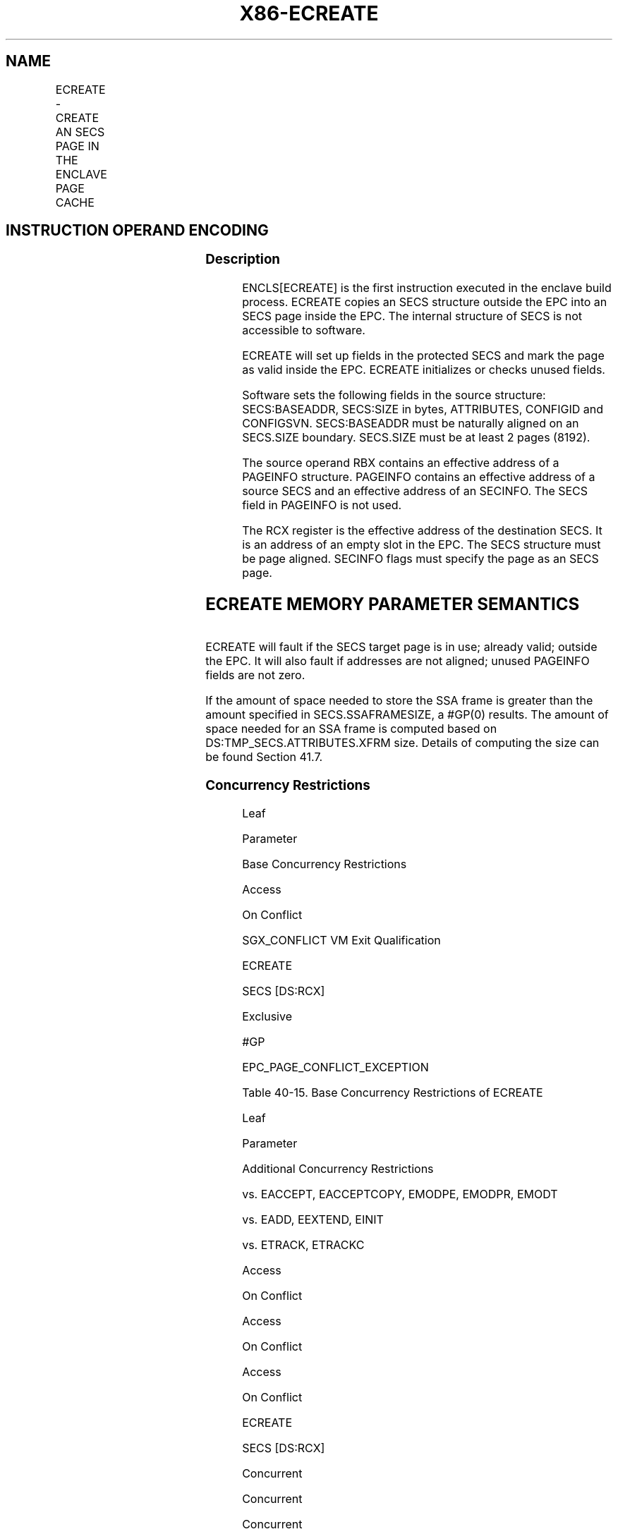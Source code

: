 .nh
.TH "X86-ECREATE" "7" "May 2019" "TTMO" "Intel x86-64 ISA Manual"
.SH NAME
ECREATE - CREATE AN SECS PAGE IN THE ENCLAVE PAGE CACHE
.TS
allbox;
l l l l l 
l l l l l .
\fB\fCOpcode/Instruction\fR	\fB\fCOp/En\fR	\fB\fC64/32 bit Mode Support\fR	\fB\fCCPUID Feature Flag\fR	\fB\fCDescription\fR
EAX = 00H ENCLS[ECREATE]	IR	V/V	SGX1	T{
This leaf function begins an enclave build by creating an SECS page in EPC.
T}
.TE

.SH INSTRUCTION OPERAND ENCODING
.TS
allbox;
l l l l 
l l l l .
Op/En	EAX	RBX	RCX
IR	ECREATE (In)	Address of a PAGEINFO (In)	T{
Address of the destination SECS page (In)
T}
.TE

.SS Description
.PP
ENCLS[ECREATE] is the first instruction executed in the enclave build
process. ECREATE copies an SECS structure outside the EPC into an SECS
page inside the EPC. The internal structure of SECS is not accessible to
software.

.PP
ECREATE will set up fields in the protected SECS and mark the page as
valid inside the EPC. ECREATE initializes or checks unused fields.

.PP
Software sets the following fields in the source structure:
SECS:BASEADDR, SECS:SIZE in bytes, ATTRIBUTES, CONFIGID and CONFIGSVN.
SECS:BASEADDR must be naturally aligned on an SECS.SIZE boundary.
SECS.SIZE must be at least 2 pages (8192).

.PP
The source operand RBX contains an effective address of a PAGEINFO
structure. PAGEINFO contains an effective address of a source SECS and
an effective address of an SECINFO. The SECS field in PAGEINFO is not
used.

.PP
The RCX register is the effective address of the destination SECS. It is
an address of an empty slot in the EPC. The SECS structure must be page
aligned. SECINFO flags must specify the page as an SECS page.

.SH ECREATE MEMORY PARAMETER SEMANTICS
.TS
allbox;
l l l l 
l l l l .
PAGEINFO	PAGEINFO.SRCPGE	PAGEINFO.SECINFO	EPCPAGE
T{
Read access permitted by Non Enclave
T}
	T{
Read access permitted by Non Enclave
T}
	T{
Read access permitted by Non Enclave
T}
	T{
Write access permitted by Enclave
T}
.TE

.PP
ECREATE will fault if the SECS target page is in use; already valid;
outside the EPC. It will also fault if addresses are not aligned; unused
PAGEINFO fields are not zero.

.PP
If the amount of space needed to store the SSA frame is greater than the
amount specified in SECS.SSAFRAMESIZE, a #GP(0) results. The amount of
space needed for an SSA frame is computed based on
DS:TMP\_SECS.ATTRIBUTES.XFRM size. Details of computing the size can be
found Section 41.7.

.SS Concurrency Restrictions
.PP
Leaf

.PP
Parameter

.PP
Base Concurrency Restrictions

.PP
Access

.PP
On Conflict

.PP
SGX\_CONFLICT VM Exit Qualification

.PP
ECREATE

.PP
SECS [DS:RCX]

.PP
Exclusive

.PP
#GP

.PP
EPC\_PAGE\_CONFLICT\_EXCEPTION

.PP
Table 40\-15\&. Base Concurrency
Restrictions of ECREATE

.PP
Leaf

.PP
Parameter

.PP
Additional Concurrency Restrictions

.PP
vs. EACCEPT, EACCEPTCOPY, EMODPE, EMODPR, EMODT

.PP
vs. EADD, EEXTEND, EINIT

.PP
vs. ETRACK, ETRACKC

.PP
Access

.PP
On Conflict

.PP
Access

.PP
On Conflict

.PP
Access

.PP
On Conflict

.PP
ECREATE

.PP
SECS [DS:RCX]

.PP
Concurrent

.PP
Concurrent

.PP
Concurrent

.PP
Table 40\-16\&. Additional Concurrency
Restrictions of ECREATE

.SS Operation
.SH TEMP VARIABLES IN ECREATE OPERATIONAL FLOW
.TS
allbox;
l l l l 
l l l l .
\fB\fCName\fR	\fB\fCType\fR	\fB\fCSize (Bits)\fR	\fB\fCDescription\fR
TMP\_SRCPGE	Effective Address	32/64	T{
Effective address of the SECS source page.
T}
TMP\_SECS	Effective Address	32/64	T{
Effective address of the SECS destination page.
T}
TMP\_SECINFO	Effective Address	32/64	T{
Effective address of an SECINFO structure which contains security attributes of the SECS page to be added.
T}
TMP\_XSIZE	SSA Size	64	T{
The size calculation of SSA frame.
T}
TMP\_MISC\_SIZE	MISC Field Size	64	T{
Size of the selected MISC field components.
T}
TMPUPDATEFIELD	SHA256 Buffer	512	T{
Buffer used to hold data being added to TMP
T}
\_
SECS.MRENCLAVE.
.TE

.PP
IF (DS:RBX is not 32Byte Aligned)

.PP
THEN #GP(0); FI;

.PP
IF (DS:RCX is not 4KByte Aligned)

.PP
THEN #GP(0); FI;

.PP
IF (DS:RCX does not resolve within an EPC)

.PP
THEN #PF(DS:RCX); FI;

.PP
TMP\_SRCPGE ← DS:RBX.SRCPGE;

.PP
TMP\_SECINFO ← DS:RBX.SECINFO;

.PP
IF (DS:TMP\_SRCPGE is not 4KByte aligned or DS:TMP\_SECINFO is not
64Byte aligned)

.PP
THEN #GP(0); FI;

.PP
IF (DS:RBX.LINADDR ! = 0 or DS:RBX.SECS ≠ 0)

.PP
THEN #GP(0); FI;

.PP
(* Check for misconfigured SECINFO flags*)

.PP
IF (DS:TMP\_SECINFO reserved fields are not zero or
DS:TMP\_SECINFO.FLAGS.PT ≠ PT\_SECS)

.PP
THEN #GP(0); FI;

.PP
TMP\_SECS ← RCX;

.PP
IF (EPC entry in use)

.PP
THEN

.PP
IF (\&lt;\&lt;VMX non\-root operation\&gt;\&gt; AND
\&lt;\&lt;ENABLE\_EPC\_VIRTUALIZATION\_EXTENSIONS\&gt;\&gt;)

.PP
THEN

.PP
VMCS.Exit\_reason ← SGX\_CONFLICT;

.PP
VMCS.Exit\_qualification.code ← EPC\_PAGE\_CONFLICT\_EXCEPTION;

.PP
VMCS.Exit\_qualification.error ← 0;

.PP
VMCS.Guest\-physical\_address ←

.PP
\&lt;\&lt; translation of DS:TMP\_SECS produced by paging \&gt;\&gt;;

.PP
VMCS.Guest\-linear\_address ← DS:TMP\_SECS;

.PP
Deliver VMEXIT;

.PP
ELSE

.PP
#GP(0);

.PP
FI;

.PP
FI;

.PP
IF (EPC entry in use)

.PP
THEN #GP(0); FI;

.PP
IF (EPCM(DS:RCX).VALID = 1)

.PP
THEN #PF(DS:RCX); FI;

.PP
(* Copy 4KBytes from source page to EPC page*)

.PP
DS:RCX[32767:0] ← DS:TMP\_SRCPGE[32767:0];

.PP
(* Check lower 2 bits of XFRM are set *)

.PP
IF ( ( DS:TMP\_SECS.ATTRIBUTES.XFRM BitwiseAND 03H) ≠ 03H)

.PP
THEN #GP(0); FI;

.PP
IF (XFRM is illegal)

.PP
THEN #GP(0); FI;

.PP
(* Make sure that the SECS does not have any unsupported MISCSELECT
options*)

.PP
IF ( !(CPUID.(EAX=12H, ECX=0):EBX[31:0] \&
DS:TMP\_SECS.MISCSELECT[31:0]) )

.PP
THEN

.PP
EPCM(DS:TMP\_SECS).EntryLock.Release();

.PP
#GP(0);

.PP
FI;

.PP
( * Compute size of MISC area *)

.PP
TMP\_MISC\_SIZE ← compute\_misc\_region\_size();

.PP
(* Compute the size required to save state of the enclave on async
exit, see Section 41.7.2.2*)

.PP
TMP\_XSIZE←compute\_xsave\_size(DS:TMP\_SECS.ATTRIBUTES.XFRM) +
GPR\_SIZE + TMP\_MISC\_SIZE;

.PP
(* Ensure that the declared area is large enough to hold XSAVE and GPR
stat *)

.PP
IF ( DS:TMP\_SECS.SSAFRAMESIZE*4096 \&lt; TMP\_XSIZE)

.PP
THEN #GP(0); FI;

.PP
IF ( (DS:TMP\_SECS.ATTRIBUTES.MODE64BIT = 1) and (DS:TMP\_SECS.BASEADDR
is not canonical) )

.PP
THEN #GP(0); FI;

.PP
IF ( (DS:TMP\_SECS.ATTRIBUTES.MODE64BIT = 0) and (DS:TMP\_SECS.BASEADDR
and 0FFFFFFFF00000000H) )

.PP
THEN #GP(0); FI;

.PP
IF ( (DS:TMP\_SECS.ATTRIBUTES.MODE64BIT = 0) and (DS:TMP\_SECS.SIZE ≥ 2
^ (CPUID.(EAX=12H, ECX=0):.EDX[7:0]) ) ) THEN #GP(0); FI;

.PP
IF ( (DS:TMP\_SECS.ATTRIBUTES.MODE64BIT = 1) and (DS:TMP\_SECS.SIZE ≥ 2
^ (CPUID.(EAX=12H, ECX=0):.EDX[15:8]) ) )

.PP
THEN #GP(0); FI;

.PP
(* Enclave size must be at least 8192 bytes and must be power of 2 in
bytes*)

.PP
IF (DS:TMP\_SECS.SIZE \&lt; 8192 or popcnt(DS:TMP\_SECS.SIZE) \&gt; 1)

.PP
THEN #GP(0); FI;

.PP
(* Ensure base address of an enclave is aligned on size*)

.PP
IF ( ( DS:TMP\_SECS.BASEADDR and (DS:TMP\_SECS.SIZE\-1) ) )

.PP
THEN #GP(0); FI;

.PP
(* Ensure the SECS does not have any unsupported attributes*)

.PP
IF ( DS:TMP\_SECS.ATTRIBUTES and (\~CR\_SGX\_ATTRIBUTES\_MASK) )

.PP
THEN #GP(0); FI;

.PP
IF ( DS:TMP\_SECS reserved fields are not zero)

.PP
THEN #GP(0); FI;

.PP
(* Verify that CONFIGID/CONFIGSVN are not set with attribute *)

.PP
IF ( ((DS:TMP\_SECS.CONFIGID ≠ 0) or (DS:TMP\_SECS.CONFIGSVN ≠0)) AND
(DS:TMP\_SECS.ATTRIBUTES.KSS == 0 ))

.PP
THEN #GP(0); FI;

.PP
Clear DS:TMP\_SECS to Uninitialized;

.PP
DS:TMP\_SECS.MRENCLAVE ← SHA256INITIALIZE(DS:TMP\_SECS.MRENCLAVE);

.PP
DS:TMP\_SECS.ISVSVN ← 0;

.PP
DS:TMP\_SECS.ISVPRODID ← 0;

.PP
(* Initialize hash updates etc*)

.PP
Initialize enclave’s MRENCLAVE update counter;

.PP
(* Add “ECREATE” string and SECS fields to MRENCLAVE *)

.PP
TMPUPDATEFIELD[63:0]←0045544145524345H; // “ECREATE”

.PP
TMPUPDATEFIELD[95:64] ← DS:TMP\_SECS.SSAFRAMESIZE;

.PP
TMPUPDATEFIELD[159:96] ← DS:TMP\_SECS.SIZE;

.PP
TMPUPDATEFIELD[511:160] ← 0;

.PP
DS:TMP\_SECS.MRENCLAVE←SHA256UPDATE(DS:TMP\_SECS.MRENCLAVE,
TMPUPDATEFIELD)

.PP
INC enclave’s MRENCLAVE update counter;

.PP
(* Set EID *)

.PP
DS:TMP\_SECS.EID←LockedXAdd(CR\_NEXT\_EID, 1);

.PP
(* Initialize the virtual child count to zero *)

.PP
DS:TMP\_SECS.VIRTCHILDCNT ← 0;

.PP
(* Load ENCLAVECONTEXT with Address out of paging of SECS *)

.PP
\&lt;\&lt; store translation of DS:RCX produced by paging in
SECS(DS:RCX).ENCLAVECONTEXT \&gt;\&gt;

.PP
(* Set the EPCM entry, first create SECS identifier and store the
identifier in EPCM *)

.PP
EPCM(DS:TMP\_SECS).PT ← PT\_SECS;

.PP
EPCM(DS:TMP\_SECS).ENCLAVEADDRESS ← 0;

.PP
EPCM(DS:TMP\_SECS).R ← 0;

.PP
EPCM(DS:TMP\_SECS).W ← 0;

.PP
EPCM(DS:TMP\_SECS).X ← 0;

.PP
(* Set EPCM entry fields *)

.PP
EPCM(DS:RCX).BLOCKED ← 0;

.PP
EPCM(DS:RCX).PENDING ← 0;

.PP
EPCM(DS:RCX).MODIFIED ← 0;

.PP
EPCM(DS:RCX).PR ← 0;

.PP
EPCM(DS:RCX).VALID ← 1;

.SS Flags Affected
.PP
None

.SS Protected Mode Exceptions
.PP
#GP(0)

.PP
If a memory operand effective address is outside the DS segment limit.

.PP
If a memory operand is not properly aligned.

.PP
If the reserved fields are not zero.

.PP
If PAGEINFO.SECS is not zero.

.PP
If PAGEINFO.LINADDR is not zero.

.PP
If the SECS destination is locked.

.PP
If SECS.SSAFRAMESIZE is insufficient.

.PP
#PF(error

.PP
code) If a page fault occurs in accessing memory operands.

.PP
If the SECS destination is outside the EPC.

.SS 64\-Bit Mode Exceptions
.PP
#GP(0)

.PP
If a memory address is non\-canonical form.

.PP
If a memory operand is not properly aligned.

.PP
If the reserved fields are not zero.

.PP
If PAGEINFO.SECS is not zero.

.PP
If PAGEINFO.LINADDR is not zero.

.PP
If the SECS destination is locked.

.PP
If SECS.SSAFRAMESIZE is insufficient.

.PP
#PF(error

.PP
code) If a page fault occurs in accessing memory operands.

.PP
If the SECS destination is outside the EPC.

.SH SEE ALSO
.PP
x86\-manpages(7) for a list of other x86\-64 man pages.

.SH COLOPHON
.PP
This UNOFFICIAL, mechanically\-separated, non\-verified reference is
provided for convenience, but it may be incomplete or broken in
various obvious or non\-obvious ways. Refer to Intel® 64 and IA\-32
Architectures Software Developer’s Manual for anything serious.

.br
This page is generated by scripts; therefore may contain visual or semantical bugs. Please report them (or better, fix them) on https://github.com/ttmo-O/x86-manpages.

.br
Copyleft TTMO 2020 (Turkish Unofficial Chamber of Reverse Engineers - https://ttmo.re).
